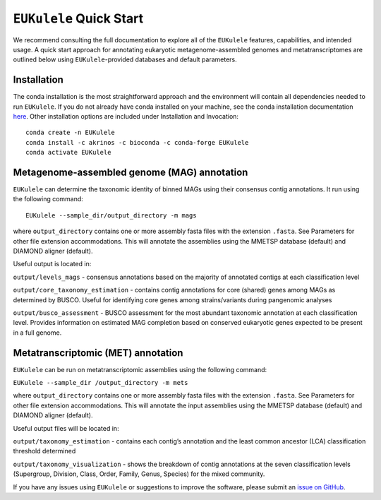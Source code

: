 ``EUKulele`` Quick Start
====================================

We recommend consulting the full documentation to explore all of the ``EUKulele`` features, capabilities, and intended usage. A quick start approach for annotating eukaryotic metagenome-assembled genomes and metatranscriptomes are outlined below using ``EUKulele``-provided databases and default parameters. 

Installation
------------

The conda installation is the most straightforward approach and the environment will contain all dependencies needed to run ``EUKulele``. If you do not already have conda installed on your machine, see the conda installation documentation `here <https://docs.conda.io/projects/conda/en/latest/user-guide/install/>`_. Other installation options are included under Installation and Invocation::

    conda create -n EUKulele
    conda install -c akrinos -c bioconda -c conda-forge EUKulele
    conda activate EUKulele

Metagenome-assembled genome (MAG) annotation
--------------------------------------------

``EUKulele`` can determine the taxonomic identity of binned MAGs using their consensus contig annotations. It run using the following command::

    EUKulele --sample_dir/output_directory -m mags

where ``output_directory`` contains one or more assembly fasta files with the extension ``.fasta``. See Parameters for other file extension accommodations. This will annotate the assemblies using the MMETSP database (default) and DIAMOND aligner (default). 

Useful output is located in:

``output/levels_mags`` - consensus annotations based on the majority of annotated contigs at each classification level

``output/core_taxonomy_estimation`` - contains contig annotations for core (shared) genes among MAGs as determined by BUSCO. Useful for identifying core genes among strains/variants during pangenomic analyses

``output/busco_assessment`` -  BUSCO assessment for the most abundant taxonomic annotation at each classification level. Provides information on estimated MAG completion based on conserved eukaryotic genes expected to be present in a full genome.

Metatranscriptomic (MET) annotation
-----------------------------------

``EUKulele`` can be run on metatranscriptomic assemblies using the following command:

``EUKulele --sample_dir /output_directory -m mets``

where ``output_directory`` contains one or more assembly fasta files with the extension ``.fasta``. See Parameters for other file extension accommodations. This will annotate the input assemblies using the MMETSP database (default) and DIAMOND aligner (default).

Useful output files will be located in:

``output/taxonomy_estimation`` - contains each contig’s annotation and the least common ancestor (LCA) classification threshold determined

``output/taxonomy_visualization`` - shows the breakdown of contig annotations at the seven classification levels (Supergroup, Division, Class, Order, Family, Genus, Species) for the mixed community. 

.. image:: eukulele_diagram_simplified.jpg
  :width: 400
  :alt: Flowchart of EUKulele overview

If you have any issues using ``EUKulele`` or suggestions to improve the software, please submit an `issue on GitHub <https://github.com/AlexanderLabWHOI/EUKulele/issues>`_.

